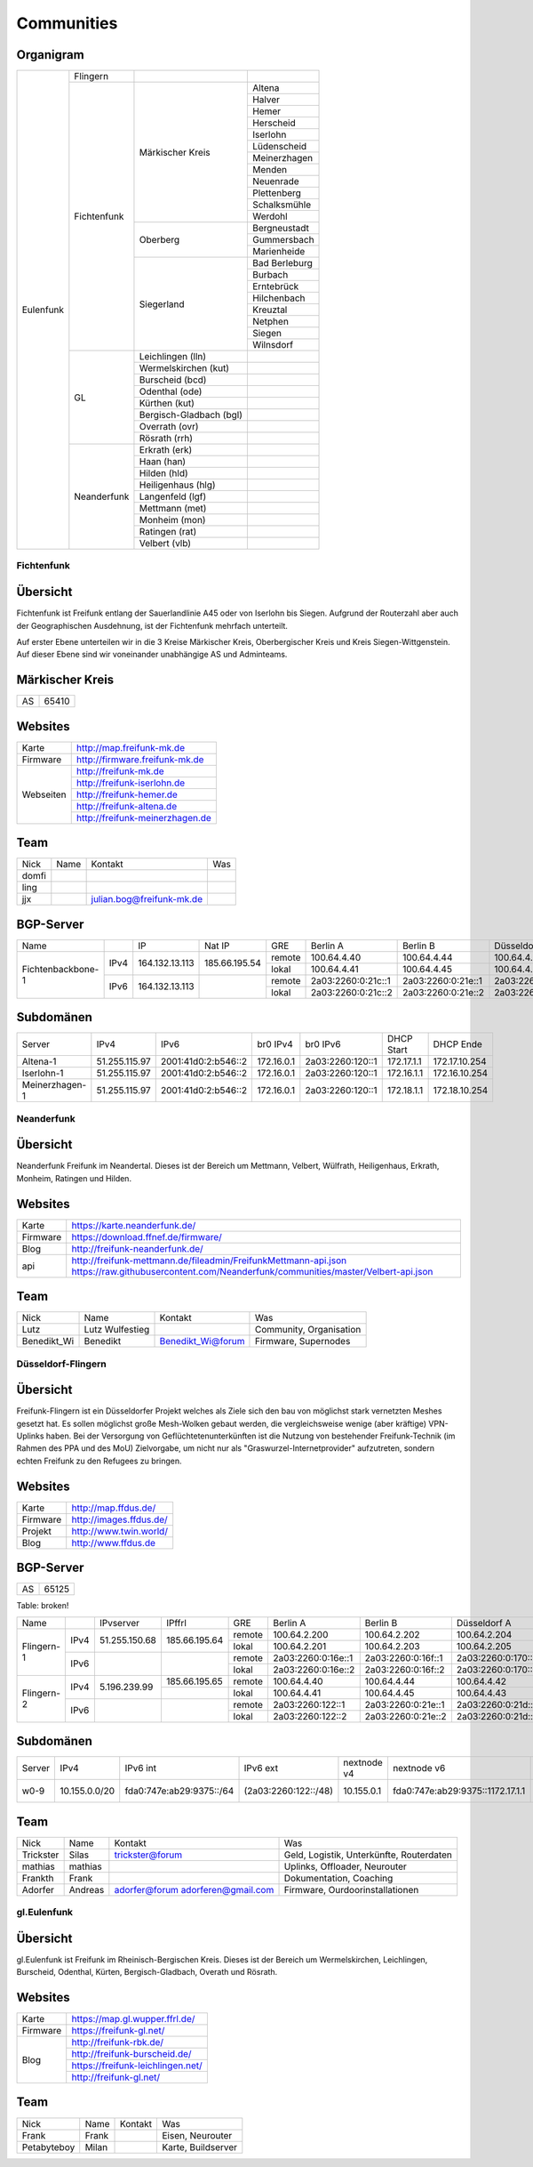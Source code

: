 Communities
===========

Organigram
----------

+---------+-----------+------------------------+-------------+
|Eulenfunk|Flingern   |                        |             |
+         +-----------+------------------------+-------------+
|         |Fichtenfunk|Märkischer Kreis        |Altena       |
+         +           |                        +-------------+
|         |           |                        |Halver       |
+         +           |                        +-------------+
|         |           |                        |Hemer        |
+         +           |                        +-------------+
|         |           |                        |Herscheid    |
+         +           |                        +-------------+
|         |           |                        |Iserlohn     |
+         +           |                        +-------------+
|         |           |                        |Lüdenscheid  |
+         +           |                        +-------------+
|         |           |                        |Meinerzhagen |
+         +           |                        +-------------+
|         |           |                        |Menden       |
+         +           |                        +-------------+
|         |           |                        |Neuenrade    |
+         +           |                        +-------------+
|         |           |                        |Plettenberg  |
+         +           |                        +-------------+
|         |           |                        |Schalksmühle |
+         +           |                        +-------------+
|         |           |                        |Werdohl      |
+         +           +------------------------+-------------+
|         |           |Oberberg                |Bergneustadt |
+         +           |                        +-------------+
|         |           |                        |Gummersbach  |
+         +           |                        +-------------+
|         |           |                        |Marienheide  |
+         +           +------------------------+-------------+
|         |           |Siegerland              |Bad Berleburg|
+         +           |                        +-------------+
|         |           |                        |Burbach      |
+         +           |                        +-------------+
|         |           |                        |Erntebrück   |
+         +           |                        +-------------+
|         |           |                        |Hilchenbach  |
+         +           |                        +-------------+
|         |           |                        |Kreuztal     |
+         +           |                        +-------------+
|         |           |                        |Netphen      |
+         +           |                        +-------------+
|         |           |                        |Siegen       |
+         +           |                        +-------------+
|         |           |                        |Wilnsdorf    |
+         +-----------+------------------------+-------------+
|         |GL         |Leichlingen (lln)       |             |
+         |           +------------------------+-------------+
|         |           |Wermelskirchen (kut)    |             |
+         |           +------------------------+-------------+
|         |           |Burscheid (bcd)         |             |
+         |           +------------------------+-------------+
|         |           |Odenthal (ode)          |             |
+         |           +------------------------+-------------+
|         |           |Kürthen (kut)           |             |
+         |           +------------------------+-------------+
|         |           |Bergisch-Gladbach (bgl) |             |
+         |           +------------------------+-------------+
|         |           |Overrath (ovr)          |             |
+         |           +------------------------+-------------+
|         |           |Rösrath (rrh)           |             |
+         +-----------+------------------------+-------------+
|         |Neanderfunk|Erkrath (erk)           |             |
+         |           +------------------------+-------------+
|         |           |Haan (han)              |             |
+         |           +------------------------+-------------+
|         |           |Hilden (hld)            |             |
+         |           +------------------------+-------------+
|         |           |Heiligenhaus (hlg)      |             |
+         |           +------------------------+-------------+
|         |           |Langenfeld (lgf)        |             |
+         |           +------------------------+-------------+
|         |           |Mettmann (met)          |             |
+         |           +------------------------+-------------+
|         |           |Monheim (mon)           |             |
+         |           +------------------------+-------------+
|         |           |Ratingen (rat)          |             |
+         |           +------------------------+-------------+
|         |           |Velbert (vlb)           |             |
+---------+-----------+------------------------+-------------+

Fichtenfunk
^^^^^^^^^^^

Übersicht
---------

Fichtenfunk ist Freifunk entlang der Sauerlandlinie A45 oder von Iserlohn bis Siegen. Aufgrund der Routerzahl aber auch der Geographischen Ausdehnung, ist der Fichtenfunk mehrfach unterteilt.

Auf erster Ebene unterteilen wir in die 3 Kreise Märkischer Kreis, Oberbergischer Kreis und Kreis Siegen-Wittgenstein. Auf dieser Ebene sind wir voneinander unabhängige AS und Adminteams.

Märkischer Kreis
----------------

+---------+-----------+
|AS       |65410      |
+---------+-----------+

Websites
--------

+---------+-------------------------------+ 
|Karte    | http://map.freifunk-mk.de     |
+---------+-------------------------------+ 
|Firmware |http://firmware.freifunk-mk.de |
+---------+-------------------------------+ 
|Webseiten|http://freifunk-mk.de          |
+         +-------------------------------+ 
|         |http://freifunk-iserlohn.de    |
+         +-------------------------------+ 
|         |http://freifunk-hemer.de       |
+         +-------------------------------+ 
|         |http://freifunk-altena.de      |
+         +-------------------------------+ 
|         |http://freifunk-meinerzhagen.de|
+---------+-------------------------------+

Team
----

+------------+---------------+----------------------------------+------------------------------------------------+
|Nick        |Name           |Kontakt                           |Was                                             |
+------------+---------------+----------------------------------+------------------------------------------------+
|domfi       |               |                                  |                                                |
+------------+---------------+----------------------------------+------------------------------------------------+
|ling        |               |                                  |                                                |
+------------+---------------+----------------------------------+------------------------------------------------+
|jjx         |               |julian.bog@freifunk-mk.de         |                                                |
+------------+---------------+----------------------------------+------------------------------------------------+

BGP-Server
----------

+-----------------+----+--------------+-------------+------+------------------+------------------+------------------+------------------+
|Name             |    |IP            |Nat IP       |GRE   |Berlin A          |Berlin B          |Düsseldorf A      |Düsseldorf B      |
+-----------------+----+--------------+-------------+------+------------------+------------------+------------------+------------------+
|                 |    |              |             |remote|100.64.4.40       |100.64.4.44       |100.64.4.42       |100.64.4.46       |
|                 |IPv4|164.132.13.113|185.66.195.54+------+------------------+------------------+------------------+------------------+
|                 |    |              |             |lokal |100.64.4.41       |100.64.4.45       |100.64.4.43       |100.64.4.47       |
+Fichtenbackbone-1+----+--------------+-------------+------+------------------+------------------+------------------+------------------+
|                 |    |              |             |remote|2a03:2260:0:21c::1|2a03:2260:0:21e::1|2a03:2260:0:21d::1|2a03:2260:0:21f::1|
|                 |IPv6|164.132.13.113|             +------+------------------+------------------+------------------+------------------+
|                 |    |              |             |lokal |2a03:2260:0:21c::2|2a03:2260:0:21e::2|2a03:2260:0:21d::2|2a03:2260:0:21f::2|
+-----------------+----+--------------+-------------+------+------------------+------------------+------------------+------------------+

Subdomänen
----------

+--------------+-------------+-------------------+----------+----------------+----------+-------------+
|Server        |IPv4         |IPv6               |br0 IPv4  |br0 IPv6        |DHCP Start|DHCP Ende    |
+--------------+-------------+-------------------+----------+----------------+----------+-------------+
|Altena-1      |51.255.115.97|2001:41d0:2:b546::2|172.16.0.1|2a03:2260:120::1|172.17.1.1|172.17.10.254|
+--------------+-------------+-------------------+----------+----------------+----------+-------------+
|Iserlohn-1    |51.255.115.97|2001:41d0:2:b546::2|172.16.0.1|2a03:2260:120::1|172.16.1.1|172.16.10.254|
+--------------+-------------+-------------------+----------+----------------+----------+-------------+
|Meinerzhagen-1|51.255.115.97|2001:41d0:2:b546::2|172.16.0.1|2a03:2260:120::1|172.18.1.1|172.18.10.254|
+--------------+-------------+-------------------+----------+----------------+----------+-------------+

Neanderfunk
^^^^^^^^^^^

Übersicht
---------

Neanderfunk Freifunk im Neandertal. Dieses ist der Bereich um Mettmann, Velbert, Wülfrath, Heiligenhaus, Erkrath, Monheim, Ratingen und Hilden.

Websites
--------

+--------+-----------------------------------------------------------------------------------------------------------------------------------------------------+
|Karte   | https://karte.neanderfunk.de/                                                                                                                       |
+--------+-----------------------------------------------------------------------------------------------------------------------------------------------------+
|Firmware| https://download.ffnef.de/firmware/                                                                                                                 |
+--------+-----------------------------------------------------------------------------------------------------------------------------------------------------+
|Blog    | http://freifunk-neanderfunk.de/                                                                                                                     | 
+--------+-----------------------------------------------------------------------------------------------------------------------------------------------------+
|api     | http://freifunk-mettmann.de/fileadmin/FreifunkMettmann-api.json https://raw.githubusercontent.com/Neanderfunk/communities/master/Velbert-api.json   | 
+--------+-----------------------------------------------------------------------------------------------------------------------------------------------------+

Team
----

+------------+------------------+----------------------------------+------------------------------------------------+
|Nick        |Name              |Kontakt                           |Was                                             |
+------------+------------------+----------------------------------+------------------------------------------------+
|Lutz        |Lutz Wulfestieg   |                                  |Community, Organisation                         |
+------------+------------------+----------------------------------+------------------------------------------------+
|Benedikt_Wi |Benedikt          | Benedikt_Wi@forum                |Firmware, Supernodes                            |
+------------+------------------+----------------------------------+------------------------------------------------+

Düsseldorf-Flingern
^^^^^^^^^^^^^^^^^^^

Übersicht
---------

Freifunk-Flingern ist ein Düsseldorfer Projekt welches als Ziele sich den bau von möglichst stark vernetzten Meshes gesetzt hat. 
Es sollen möglichst große Mesh-Wolken gebaut werden, die vergleichsweise wenige (aber kräftige) VPN-Uplinks haben. 
Bei der Versorgung von Geflüchtetenunterkünften ist die Nutzung von bestehender Freifunk-Technik (im Rahmen des PPA und des MoU) Zielvorgabe, 
um nicht nur als "Graswurzel-Internetprovider" aufzutreten, sondern echten Freifunk zu den Refugees zu bringen.  

Websites
--------

+--------+-------------------------+ 
|Karte   | http://map.ffdus.de/    |
+--------+-------------------------+ 
|Firmware| http://images.ffdus.de/ |
+--------+-------------------------+ 
|Projekt | http://www.twin.world/  |
+--------+-------------------------+ 
|Blog    | http://www.ffdus.de     | 
+--------+-------------------------+

BGP-Server
----------

+---------+-----------+
|AS       |65125      |
+---------+-----------+


Table: broken!

+-----------------+----+--------------+-------------+------+------------------+------------------+------------------+------------------+
|Name             |    |IPvserver     |IPffrl       |GRE   |Berlin A          |Berlin B          |Düsseldorf A      |Düsseldorf B      |
+-----------------+----+--------------+-------------+------+------------------+------------------+------------------+------------------+
|                 |    |              |             |remote|100.64.2.200      |100.64.2.202      |100.64.2.204      |100.64.2.206      |
|                 |IPv4|51.255.150.68 |185.66.195.64+------+------------------+------------------+------------------+------------------+
|                 |    |              |             |lokal |100.64.2.201      |100.64.2.203      |100.64.2.205      |100.64.2.207      |
|Flingern-1       +----+--------------+-------------+------+------------------+------------------+------------------+------------------+
|                 |    |              |             |remote|2a03:2260:0:16e::1|2a03:2260:0:16f::1|2a03:2260:0:170::1|2a03:2260:0:171::1|
|                 |IPv6|              |             +------+------------------+------------------+------------------+------------------+
|                 |    |              |             |lokal |2a03:2260:0:16e::2|2a03:2260:0:16f::2|2a03:2260:0:170::2|2a03:2260:0:172::2|
+-----------------+----+--------------+-------------+------+------------------+------------------+------------------+------------------+
|                 |    |              |185.66.195.65|remote|100.64.4.40       |100.64.4.44       |100.64.4.42       |100.64.4.46       |
|                 |IPv4|5.196.239.99  +-------------+------+------------------+------------------+------------------+------------------+
|                 |    |              |             |lokal |100.64.4.41       |100.64.4.45       |100.64.4.43       |100.64.4.47       |
|Flingern-2       +----+--------------+-------------+------+------------------+------------------+------------------+------------------+
|                 |    |              |             |remote|2a03:2260:122::1  |2a03:2260:0:21e::1|2a03:2260:0:21d::1|2a03:2260:0:21f::1|
|                 |IPv6|              |             +------+------------------+------------------+------------------+------------------+
|                 |    |              |             |lokal |2a03:2260:122::2  |2a03:2260:0:21e::2|2a03:2260:0:21d::2|2a03:2260:0:21f::2|
+-----------------+----+--------------+-------------+------+------------------+------------------+------------------+------------------+


Subdomänen
----------

+--------------+-------------+-------------------------+---------------------+------------+----------------------------------+------------------------+
|Server        |IPv4         |IPv6 int                 |IPv6 ext             |nextnode v4 | nextnode v6                      |DHCP v4                 |
+--------------+-------------+-------------------------+---------------------+------------+----------------------------------+------------------------+
|w0-9          |10.155.0.0/20|fda0:747e:ab29:9375::/64 |(2a03:2260:122::/48) |10.155.0.1  | fda0:747e:ab29:9375::1172.17.1.1 |10.155.1.0-10.155.7.255 |
+--------------+-------------+-------------------------+---------------------+------------+----------------------------------+------------------------+



Team
----

+------------+------------------+----------------------------------+------------------------------------------------+
|Nick        |Name              |Kontakt                           |Was                                             |
+------------+------------------+----------------------------------+------------------------------------------------+
|Trickster   |Silas             |trickster@forum                   |Geld, Logistik, Unterkünfte, Routerdaten        |
+------------+------------------+----------------------------------+------------------------------------------------+
|mathias     |mathias           |                                  |Uplinks, Offloader, Neurouter                   |
+------------+------------------+----------------------------------+------------------------------------------------+
|Frankth     |Frank             |                                  |Dokumentation, Coaching                         |
+------------+------------------+----------------------------------+------------------------------------------------+
|Adorfer     |Andreas           |adorfer@forum adorferen@gmail.com |Firmware, Ourdoorinstallationen                 |
+------------+------------------+----------------------------------+------------------------------------------------+



gl.Eulenfunk
^^^^^^^^^^^^

Übersicht
---------

gl.Eulenfunk ist Freifunk im Rheinisch-Bergischen Kreis. Dieses ist der Bereich um Wermelskirchen, Leichlingen, Burscheid, Odenthal, Kürten, Bergisch-Gladbach, Overath und Rösrath. 

Websites
--------

+--------+-----------------------------------+ 
|Karte   | https://map.gl.wupper.ffrl.de/    |
+--------+-----------------------------------+ 
|Firmware| https://freifunk-gl.net/          |
+--------+-----------------------------------+ 
|Blog    | http://freifunk-rbk.de/           | 
+        +-----------------------------------+
|        | http://freifunk-burscheid.de/     | 
+        +-----------------------------------+
|        | https://freifunk-leichlingen.net/ | 
+        +-----------------------------------+
|        | http://freifunk-gl.net/           | 
+--------+-----------------------------------+


Team
----

+------------+------------------+----------------------------------+------------------------------------------------+
|Nick        |Name              |Kontakt                           |Was                                             |
+------------+------------------+----------------------------------+------------------------------------------------+
|Frank       |Frank             |                                  |Eisen, Neurouter                                |
+------------+------------------+----------------------------------+------------------------------------------------+
|Petabyteboy |Milan             |                                  |Karte, Buildserver                              |
+------------+------------------+----------------------------------+------------------------------------------------+
